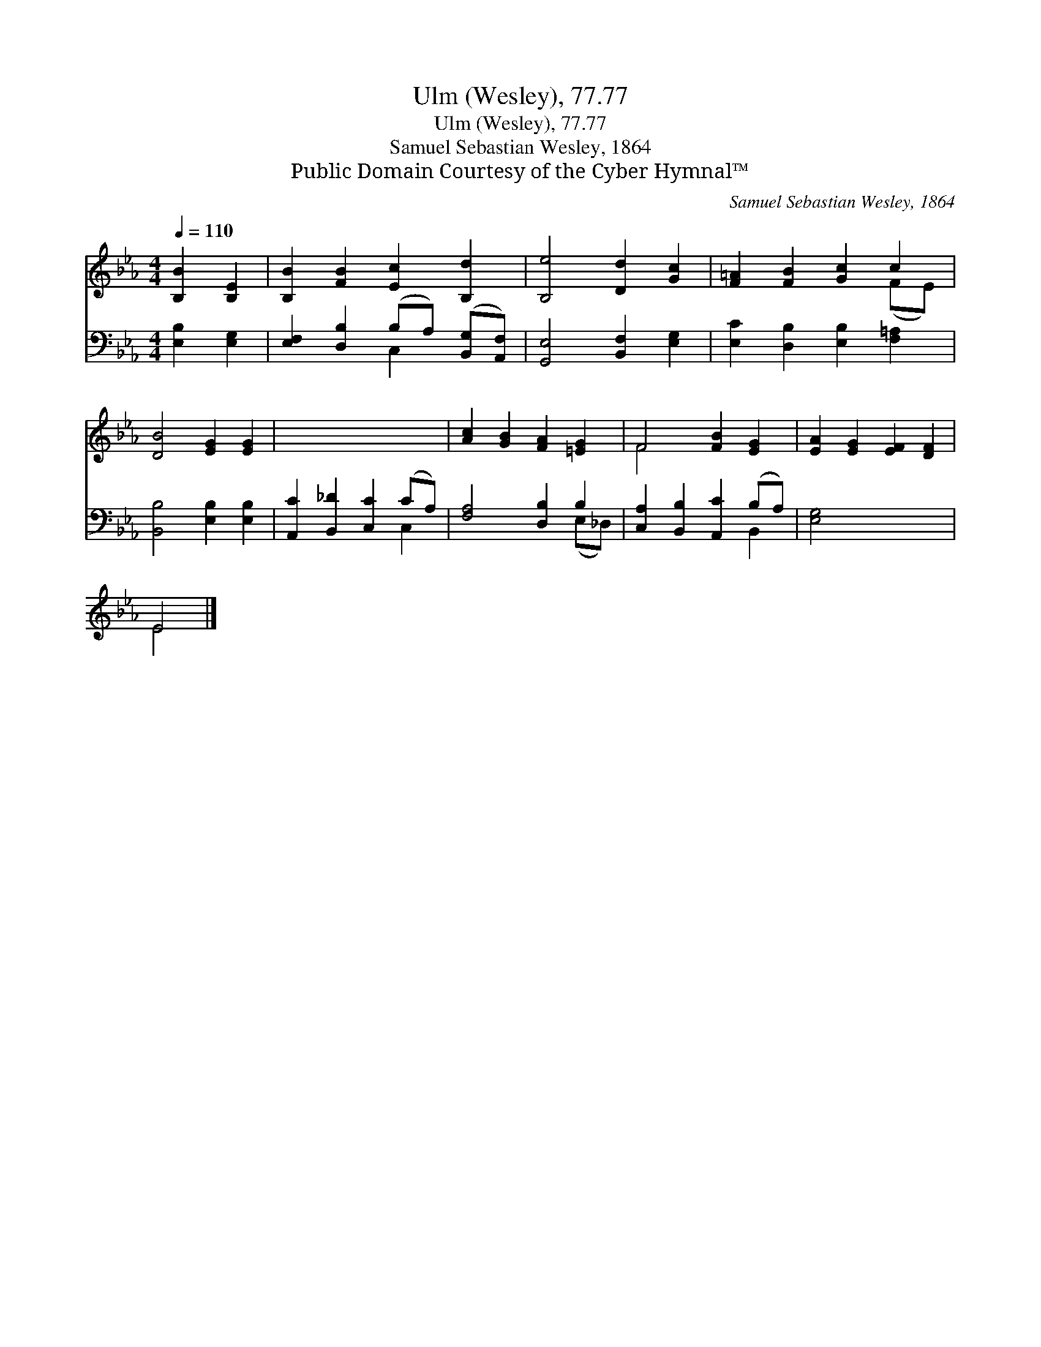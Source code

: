X:1
T:Ulm (Wesley), 77.77
T:Ulm (Wesley), 77.77
T:Samuel Sebastian Wesley, 1864
T:Public Domain Courtesy of the Cyber Hymnal™
C:Samuel Sebastian Wesley, 1864
Z:Public Domain
Z:Courtesy of the Cyber Hymnal™
%%score ( 1 2 ) ( 3 4 )
L:1/8
Q:1/4=110
M:4/4
K:Eb
V:1 treble 
V:2 treble 
V:3 bass 
V:4 bass 
V:1
 [B,B]2 [B,E]2 | [B,B]2 [FB]2 [Ec]2 [B,d]2 | [B,e]4 [Dd]2 [Gc]2 | [F=A]2 [FB]2 [Gc]2 c2 | %4
 [DB]4 [EG]2 [EG]2 | x8 | [Ac]2 [GB]2 [FA]2 [=EG]2 | F4 [FB]2 [EG]2 | [EA]2 [EG]2 [EF]2 [DF]2 | %9
 E4 |] %10
V:2
 x4 | x8 | x8 | x6 (FE) | x8 | x8 | x8 | F4 x4 | x8 | E4 |] %10
V:3
 [E,B,]2 [E,G,]2 | [E,F,]2 [D,B,]2 (B,A,) ([B,,G,][A,,F,]) | [G,,E,]4 [B,,F,]2 [E,G,]2 | %3
 [E,C]2 [D,B,]2 [E,B,]2 [F,=A,]2 | [B,,B,]4 [E,B,]2 [E,B,]2 | [A,,C]2 [B,,_D]2 [C,C]2 (CA,) | %6
 [F,A,]4 [D,B,]2 B,2 | [C,A,]2 [B,,B,]2 [A,,C]2 (B,A,) | [E,G,]4 x4 | x4 |] %10
V:4
 x4 | x4 C,2 x2 | x8 | x8 | x8 | x6 C,2 | x6 (E,_D,) | x6 B,,2 | x8 | x4 |] %10

